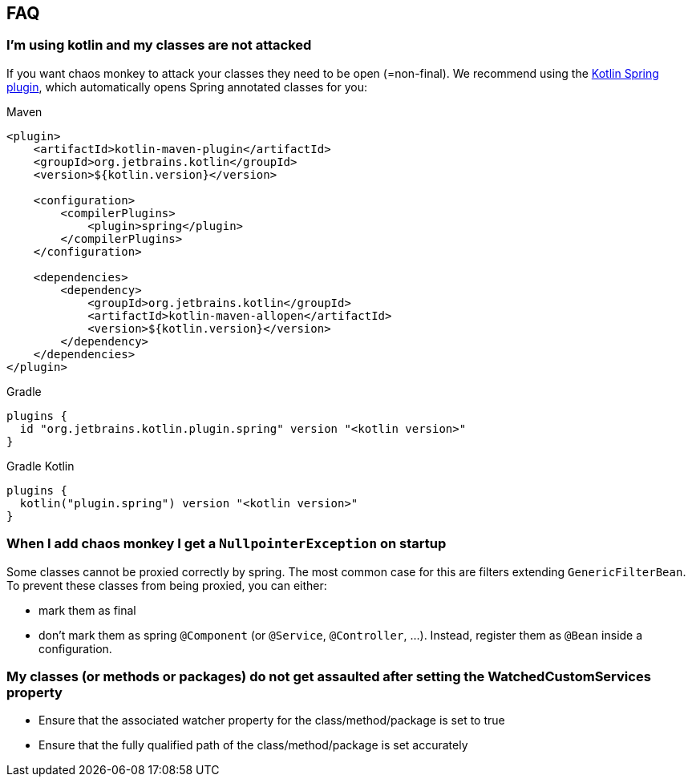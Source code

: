 [[faq]]
== FAQ

=== I'm using kotlin and my classes are not attacked

If you want chaos monkey to attack your classes they need to be open (=non-final). We recommend using the https://kotlinlang.org/docs/all-open-plugin.html#spring-support[Kotlin Spring plugin], which automatically opens Spring annotated classes for you:

[source,xml,subs="verbatim,attributes",role="primary"]
.Maven
----
<plugin>
    <artifactId>kotlin-maven-plugin</artifactId>
    <groupId>org.jetbrains.kotlin</groupId>
    <version>${kotlin.version}</version>

    <configuration>
        <compilerPlugins>
            <plugin>spring</plugin>
        </compilerPlugins>
    </configuration>

    <dependencies>
        <dependency>
            <groupId>org.jetbrains.kotlin</groupId>
            <artifactId>kotlin-maven-allopen</artifactId>
            <version>${kotlin.version}</version>
        </dependency>
    </dependencies>
</plugin>
----

[source,groovy,indent=0,subs="verbatim,attributes",role="secondary"]
.Gradle
----
plugins {
  id "org.jetbrains.kotlin.plugin.spring" version "<kotlin version>"
}
----

[source,kotlin,indent=0,subs="verbatim,attributes",role="secondary"]
.Gradle Kotlin
----
plugins {
  kotlin("plugin.spring") version "<kotlin version>"
}
----

=== When I add chaos monkey I get a `NullpointerException` on startup

Some classes cannot be proxied correctly by spring. The most common case for this are filters extending `GenericFilterBean`.
To prevent these classes from being proxied, you can either:

 - mark them as final
 - don't mark them as spring `@Component` (or `@Service`, `@Controller`, ...). Instead, register them as `@Bean` inside a configuration.

=== My classes (or methods or packages) do not get assaulted after setting the WatchedCustomServices property

 - Ensure that the associated watcher property for the class/method/package is set to true
 - Ensure that the fully qualified path of the class/method/package is set accurately




